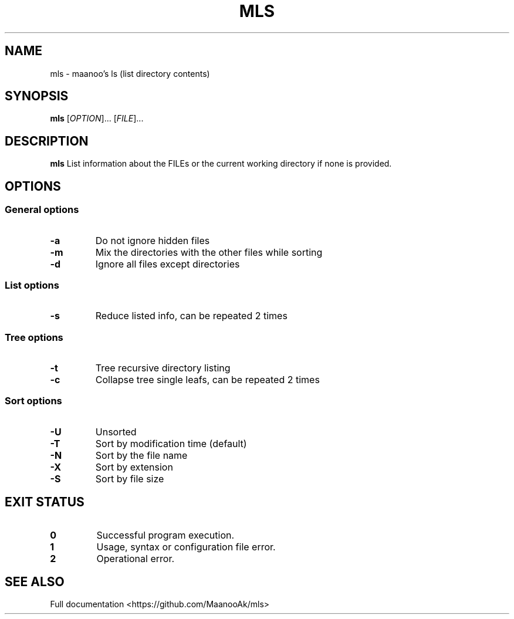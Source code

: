 .TH MLS 1 "2020-02-25" "1.0.0" "Manual pager utils"
.SH NAME
mls \- maanoo's ls (list directory contents)

.SH SYNOPSIS
.B mls
[\fI\,OPTION\/\fR]... [\fI\,FILE\/\fR]...

.SH DESCRIPTION
.B mls
List information about the FILEs or the current working directory if none is provided.

.SH OPTIONS

.SS "General options"

.TP
.BR \-a
Do not ignore hidden files
.TP
.BR \-m
Mix the directories with the other files while sorting
.TP
.BR \-d
Ignore all files except directories

.SS "List options"

.TP
.BR \-s
Reduce listed info, can be repeated 2 times

.SS "Tree options"

.TP
.BR \-t
Tree recursive directory listing
.TP
.BR \-c
Collapse tree single leafs, can be repeated 2 times

.SS "Sort options"

.TP
.BR \-U
Unsorted
.TP
.BR \-T
Sort by modification time (default)
.TP
.BR \-N
Sort by the file name
.TP
.BR \-X
Sort by extension
.TP
.BR \-S
Sort by file size

.SH "EXIT STATUS"

.TP
.B 0
Successful program execution.
.TP
.B 1
Usage, syntax or configuration file error.
.TP
.B 2
Operational error.

.SH "SEE ALSO"
Full documentation <https://github.com/MaanooAk/mls>

